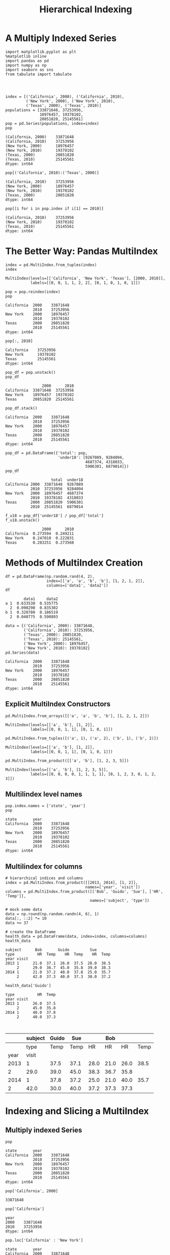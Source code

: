 
#+TITLE:Hierarchical Indexing

* A Multiply Indexed Series

#+BEGIN_SRC ipython :session :exports both  
  import matplotlib.pyplot as plt
  %matplotlib inline
  import pandas as pd
  import numpy as np
  import seaborn as sns
  from tabulate import tabulate




  index = [('California', 2000), ('California', 2010),
           ('New York', 2000), ('New York', 2010),
           ('Texas', 2000), ('Texas', 2010)]
  populations = [33871648, 37253956,
                 18976457, 19378102,
                 20851820, 25145561]
  pop = pd.Series(populations, index=index)
  pop
#+END_SRC

#+RESULTS:
: (California, 2000)    33871648
: (California, 2010)    37253956
: (New York, 2000)      18976457
: (New York, 2010)      19378102
: (Texas, 2000)         20851820
: (Texas, 2010)         25145561
: dtype: int64

#+BEGIN_SRC ipython :session :exports both  
  pop[('California', 2010):('Texas', 2000)]
#+END_SRC

#+RESULTS:
: (California, 2010)    37253956
: (New York, 2000)      18976457
: (New York, 2010)      19378102
: (Texas, 2000)         20851820
: dtype: int64

#+BEGIN_SRC ipython :session :exports both  
  pop[[i for i in pop.index if i[1] == 2010]]
#+END_SRC

#+RESULTS:
: (California, 2010)    37253956
: (New York, 2010)      19378102
: (Texas, 2010)         25145561
: dtype: int64


* The Better Way: Pandas MultiIndex

#+BEGIN_SRC ipython :session :exports both  
  index = pd.MultiIndex.from_tuples(index)
  index
#+END_SRC

#+RESULTS:
: MultiIndex(levels=[['California', 'New York', 'Texas'], [2000, 2010]],
:            labels=[[0, 0, 1, 1, 2, 2], [0, 1, 0, 1, 0, 1]])

#+BEGIN_SRC ipython :session :exports both  
  pop = pop.reindex(index)
  pop
#+END_SRC

#+RESULTS:
: California  2000    33871648
:             2010    37253956
: New York    2000    18976457
:             2010    19378102
: Texas       2000    20851820
:             2010    25145561
: dtype: int64


#+BEGIN_SRC ipython :session :exports both  
pop[:, 2010]
#+END_SRC

#+RESULTS:
: California    37253956
: New York      19378102
: Texas         25145561
: dtype: int64

#+BEGIN_SRC ipython :session :exports both  
  pop_df = pop.unstack()
  pop_df
#+END_SRC

#+RESULTS:
:                 2000      2010
: California  33871648  37253956
: New York    18976457  19378102
: Texas       20851820  25145561

#+BEGIN_SRC ipython :session :exports both  
  pop_df.stack()
#+END_SRC

#+RESULTS:
: California  2000    33871648
:             2010    37253956
: New York    2000    18976457
:             2010    19378102
: Texas       2000    20851820
:             2010    25145561
: dtype: int64

#+BEGIN_SRC ipython :session :exports both  
pop_df = pd.DataFrame({'total': pop,
                       'under18': [9267089, 9284094,
                                   4687374, 4318033,
                                   5906301, 6879014]})
pop_df
#+END_SRC

#+RESULTS:
:                     total  under18
: California 2000  33871648  9267089
:            2010  37253956  9284094
: New York   2000  18976457  4687374
:            2010  19378102  4318033
: Texas      2000  20851820  5906301
:            2010  25145561  6879014

#+BEGIN_SRC ipython :session :exports both  
  f_u18 = pop_df['under18'] / pop_df['total']
  f_u18.unstack()
#+END_SRC

#+RESULTS:
:                 2000      2010
: California  0.273594  0.249211
: New York    0.247010  0.222831
: Texas       0.283251  0.273568

* Methods of MultiIndex Creation
#+BEGIN_SRC ipython :session :exports both  
  df = pd.DataFrame(np.random.rand(4, 2),
                    index=[['a', 'a', 'b', 'b'], [1, 2, 1, 2]],
                    columns=['data1', 'data2'])
  df
#+END_SRC

#+RESULTS:
:         data1     data2
: a 1  0.633530  0.535775
:   2  0.090290  0.835302
: b 1  0.320780  0.186519
:   2  0.040775  0.590893

#+BEGIN_SRC ipython :session :exports both  
  data = {('California', 2000): 33871648,
          ('California', 2010): 37253956,
          ('Texas', 2000): 20851820,
          ('Texas', 2010): 25145561,
          ('New York', 2000): 18976457,
          ('New York', 2010): 19378102}
  pd.Series(data)
#+END_SRC

#+RESULTS:
: California  2000    33871648
:             2010    37253956
: New York    2000    18976457
:             2010    19378102
: Texas       2000    20851820
:             2010    25145561
: dtype: int64

** Explicit MultiIndex Constructors

#+BEGIN_SRC ipython :session :exports both  
  pd.MultiIndex.from_arrays([['a', 'a', 'b', 'b'], [1, 2, 1, 2]])
#+END_SRC

#+RESULTS:
: MultiIndex(levels=[['a', 'b'], [1, 2]],
:            labels=[[0, 0, 1, 1], [0, 1, 0, 1]])

#+BEGIN_SRC ipython :session :exports both  
pd.MultiIndex.from_tuples([('a', 1), ('a', 2), ('b', 1), ('b', 2)])
#+END_SRC

#+RESULTS:
: MultiIndex(levels=[['a', 'b'], [1, 2]],
:            labels=[[0, 0, 1, 1], [0, 1, 0, 1]])


#+BEGIN_SRC ipython :session :exports both  
pd.MultiIndex.from_product([['a', 'b'], [1, 2, 3, 5]])
#+END_SRC

#+RESULTS:
: MultiIndex(levels=[['a', 'b'], [1, 2, 3, 5]],
:            labels=[[0, 0, 0, 0, 1, 1, 1, 1], [0, 1, 2, 3, 0, 1, 2, 3]])


** Multilindex level names
#+BEGIN_SRC ipython :session :exports both  
  pop.index.names = ['state', 'year']
  pop
#+END_SRC

#+RESULTS:
: state       year
: California  2000    33871648
:             2010    37253956
: New York    2000    18976457
:             2010    19378102
: Texas       2000    20851820
:             2010    25145561
: dtype: int64

** Multilindex for columns
#+BEGIN_SRC ipython :session :exports both  
# hierarchical indices and columns
index = pd.MultiIndex.from_product([[2013, 2014], [1, 2]],
                                   names=['year', 'visit'])
columns = pd.MultiIndex.from_product([['Bob', 'Guido', 'Sue'], ['HR', 'Temp']],
                                     names=['subject', 'type'])

# mock some data
data = np.round(np.random.randn(4, 6), 1)
data[:, ::2] *= 10
data += 37

# create the DataFrame
health_data = pd.DataFrame(data, index=index, columns=columns)
health_data
#+END_SRC

#+RESULTS:
: subject      Bob       Guido         Sue      
: type          HR  Temp    HR  Temp    HR  Temp
: year visit                                    
: 2013 1      21.0  37.1  26.0  37.5  28.0  38.5
:      2      29.0  36.7  45.0  35.8  39.0  38.3
: 2014 1      21.0  37.2  40.0  37.8  25.0  35.7
:      2      42.0  37.3  40.0  37.3  30.0  37.2


#+BEGIN_SRC ipython :session :exports both  
health_data['Guido']
#+END_SRC

#+RESULTS:
: type          HR  Temp
: year visit            
: 2013 1      26.0  37.5
:      2      45.0  35.8
: 2014 1      40.0  37.8
:      2      40.0  37.3


#+BEGIN_SRC ipython :session :exports both  

#+END_SRC
|      | subject | Guido |  Sue |      |  Bob |      |      |
|------+---------+-------+------+------+------+------+------|
|      |    type |  Temp | Temp |   HR |   HR |   HR | Temp |
|------+---------+-------+------+------+------+------+------|
| year |   visit |       |      |      |      |      |      |
|------+---------+-------+------+------+------+------+------|
| 2013 |       1 |  37.5 | 37.1 | 28.0 | 21.0 | 26.0 | 38.5 |
|    2 |    29.0 |  39.0 | 45.0 | 38.3 | 36.7 | 35.8 |      |
| 2014 |       1 |  37.8 | 37.2 | 25.0 | 21.0 | 40.0 | 35.7 |
|    2 |    42.0 |  30.0 | 40.0 | 37.2 | 37.3 | 37.3 |      |
|------+---------+-------+------+------+------+------+------|


* Indexing and Slicing a MultiIndex
** Multiply indexed Series
#+BEGIN_SRC ipython :session :exports both  
pop
#+END_SRC

#+RESULTS:
: state       year
: California  2000    33871648
:             2010    37253956
: New York    2000    18976457
:             2010    19378102
: Texas       2000    20851820
:             2010    25145561
: dtype: int64

#+BEGIN_SRC ipython :session :exports both  
pop['California', 2000]
#+END_SRC

#+RESULTS:
: 33871648

#+BEGIN_SRC ipython :session :exports both  
pop['California']
#+END_SRC

#+RESULTS:
: year
: 2000    33871648
: 2010    37253956
: dtype: int64

#+BEGIN_SRC ipython :session :exports both  
pop.loc['California' : 'New York']
#+END_SRC

#+RESULTS:
: state       year
: California  2000    33871648
:             2010    37253956
: New York    2000    18976457
:             2010    19378102
: dtype: int64

#+BEGIN_SRC ipython :session :exports both  
pop[:, 2000]
#+END_SRC

#+RESULTS:
: state
: California    33871648
: New York      18976457
: Texas         20851820
: dtype: int64

#+BEGIN_SRC ipython :session :exports both  
pop[pop > 22000000]
#+END_SRC

#+RESULTS:
: state       year
: California  2000    33871648
:             2010    37253956
: Texas       2010    25145561
: dtype: int64

#+BEGIN_SRC ipython :session :exports both  
pop[['California', 'Texas']]
#+END_SRC

#+RESULTS:
: state       year
: California  2000    33871648
:             2010    37253956
: Texas       2000    20851820
:             2010    25145561
: dtype: int64

** Multiply indexed DataFrames
#+BEGIN_SRC ipython :session :exports both  
health_data
#+END_SRC

#+RESULTS:
: subject      Bob       Guido         Sue      
: type          HR  Temp    HR  Temp    HR  Temp
: year visit                                    
: 2013 1      21.0  37.1  26.0  37.5  28.0  38.5
:      2      29.0  36.7  45.0  35.8  39.0  38.3
: 2014 1      21.0  37.2  40.0  37.8  25.0  35.7
:      2      42.0  37.3  40.0  37.3  30.0  37.2

#+BEGIN_SRC ipython :session :exports both  
health_data['Guido', 'HR']
#+END_SRC

#+RESULTS:
: year  visit
: 2013  1        26.0
:       2        45.0
: 2014  1        40.0
:       2        40.0
: Name: (Guido, HR), dtype: float64

#+BEGIN_SRC ipython :session :exports both  
health_data.iloc[:2, :2]
#+END_SRC

#+RESULTS:
: subject      Bob      
: type          HR  Temp
: year visit            
: 2013 1      21.0  37.1
:      2      29.0  36.7

#+BEGIN_SRC ipython :session :exports both  
health_data.loc[:, ('Bob', 'HR')]
#+END_SRC

#+RESULTS:
: year  visit
: 2013  1        21.0
:       2        29.0
: 2014  1        21.0
:       2        42.0
: Name: (Bob, HR), dtype: float64

#+BEGIN_SRC ipython :session :exports both  
idx = pd.IndexSlice
health_data.loc[idx[:, 1], idx[:, 'HR']]
#+END_SRC

#+RESULTS:
: subject      Bob Guido   Sue
: type          HR    HR    HR
: year visit                  
: 2013 1      21.0  26.0  28.0
: 2014 1      21.0  40.0  25.0

* Rearranging Multi-indices
** Sorted and unsorted indices
#+BEGIN_SRC ipython :session :exports both  
  import matplotlib.pyplot as plt
  %matplotlib inline
  import pandas as pd
  import numpy as np
  import seaborn as sns

  index = pd.MultiIndex.from_product([['a', 'c', 'b'], [1, 2]])
  data = pd.Series(np.random.rand(6), index=index)
  data.index.names = ['char', 'int']
  data
#+END_SRC

#+RESULTS:
: char  int
: a     1      0.161629
:       2      0.898554
: c     1      0.606429
:       2      0.009197
: b     1      0.101472
:       2      0.663502
: dtype: float64

#+BEGIN_SRC ipython :session :exports both  
  try:
      data['a':'b']
  except KeyError as e:
      print(type(e))
      print(e)
#+END_SRC

#+RESULTS:

#+BEGIN_SRC ipython :session :exports both  
data = data.sort_index()
data
#+END_SRC

#+RESULTS:
: char  int
: a     1      0.161629
:       2      0.898554
: b     1      0.101472
:       2      0.663502
: c     1      0.606429
:       2      0.009197
: dtype: float64

#+BEGIN_SRC ipython :session :exports both  
data['a':'b']
#+END_SRC

#+RESULTS:
: char  int
: a     1      0.161629
:       2      0.898554
: b     1      0.101472
:       2      0.663502
: dtype: float64

** Stacking and unstacking indices
#+BEGIN_SRC ipython :session :exports both  
pop.unstack(level=0)
#+END_SRC

#+RESULTS:
: state  California  New York     Texas
: year                                 
: 2000     33871648  18976457  20851820
: 2010     37253956  19378102  25145561

#+BEGIN_SRC ipython :session :exports both  
pop.unstack(level=1)
#+END_SRC

#+RESULTS:
: year            2000      2010
: state                         
: California  33871648  37253956
: New York    18976457  19378102
: Texas       20851820  25145561

#+BEGIN_SRC ipython :session :exports both  
pop.unstack().stack()
#+END_SRC

#+RESULTS:
: state       year
: California  2000    33871648
:             2010    37253956
: New York    2000    18976457
:             2010    19378102
: Texas       2000    20851820
:             2010    25145561
: dtype: int64

** Index setting and resetting
#+BEGIN_SRC ipython :session :exports both  
pop_flat = pop.reset_index(name='population')
pop_flat
#+END_SRC

#+RESULTS:
:         state  year  population
: 0  California  2000    33871648
: 1  California  2010    37253956
: 2    New York  2000    18976457
: 3    New York  2010    19378102
: 4       Texas  2000    20851820
: 5       Texas  2010    25145561

#+BEGIN_SRC ipython :session :exports both  
pop_flat.set_index(['state', 'year'])

#+END_SRC

#+RESULTS:
:                  population
: state      year            
: California 2000    33871648
:            2010    37253956
: New York   2000    18976457
:            2010    19378102
: Texas      2000    20851820
:            2010    25145561

* Data Affregations on Multi-Indices
#+BEGIN_SRC ipython :session :exports both  
health_data
#+END_SRC

#+RESULTS:
: subject      Bob       Guido         Sue      
: type          HR  Temp    HR  Temp    HR  Temp
: year visit                                    
: 2013 1      21.0  37.1  26.0  37.5  28.0  38.5
:      2      29.0  36.7  45.0  35.8  39.0  38.3
: 2014 1      21.0  37.2  40.0  37.8  25.0  35.7
:      2      42.0  37.3  40.0  37.3  30.0  37.2

#+BEGIN_SRC ipython :session :exports both  
data_mean = health_data.mean(level='year')
data_mean
#+END_SRC

#+RESULTS:
: subject   Bob        Guido          Sue       
: type       HR   Temp    HR   Temp    HR   Temp
: year                                          
: 2013     25.0  36.90  35.5  36.65  33.5  38.40
: 2014     31.5  37.25  40.0  37.55  27.5  36.45

#+BEGIN_SRC ipython :session :exports both  
data_mean.mean(axis=1, level='type')
#+END_SRC

#+RESULTS:
: type         HR       Temp
: year                      
: 2013  31.333333  37.316667
: 2014  33.000000  37.083333
